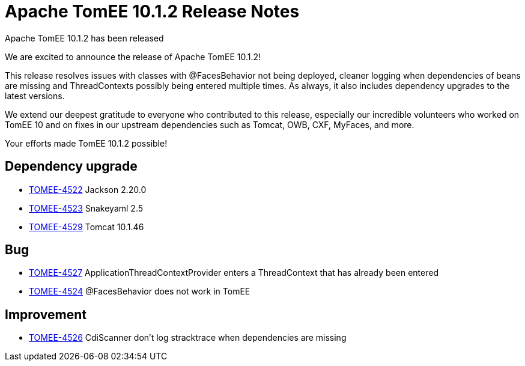 = Apache TomEE 10.1.2 Release Notes
:index-group: Release Notes
:jbake-type: page
:jbake-status: published

Apache TomEE 10.1.2 has been released

We are excited to announce the release of Apache TomEE 10.1.2!

This release resolves issues with classes with @FacesBehavior not being deployed, cleaner logging when dependencies of beans are missing and ThreadContexts possibly being entered multiple times.
As always, it also includes dependency upgrades to the latest versions.

We extend our deepest gratitude to everyone who contributed to this release, especially our incredible volunteers
who worked on TomEE 10 and on fixes in our upstream dependencies such as Tomcat, OWB, CXF, MyFaces, and more.

Your efforts made TomEE 10.1.2 possible!

== Dependency upgrade

[.compact]
- link:https://issues.apache.org/jira/browse/TOMEE-4522[TOMEE-4522] Jackson 2.20.0
- link:https://issues.apache.org/jira/browse/TOMEE-4523[TOMEE-4523] Snakeyaml 2.5
- link:https://issues.apache.org/jira/browse/TOMEE-4529[TOMEE-4529] Tomcat 10.1.46

== Bug

[.compact]
- link:https://issues.apache.org/jira/browse/TOMEE-4527[TOMEE-4527] ApplicationThreadContextProvider enters a ThreadContext that has already been entered
- link:https://issues.apache.org/jira/browse/TOMEE-4524[TOMEE-4524] @FacesBehavior does not work in TomEE

== Improvement

[.compact]
- link:https://issues.apache.org/jira/browse/TOMEE-4526[TOMEE-4526] CdiScanner don't log stracktrace when dependencies are missing